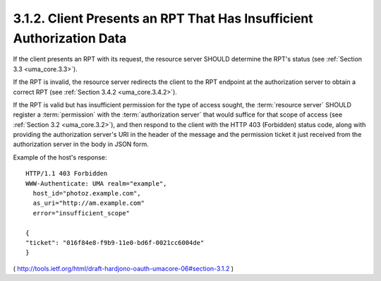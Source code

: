 3.1.2. Client Presents an RPT That Has Insufficient Authorization Data
^^^^^^^^^^^^^^^^^^^^^^^^^^^^^^^^^^^^^^^^^^^^^^^^^^^^^^^^^^^^^^^^^^^^^^^^^^^^^^^^^^^^

If the client presents an RPT with its request, the resource server
SHOULD determine the RPT's status (see :ref:`Section 3.3 <uma_core.3.3>`).  

If the RPT is invalid, 
the resource server redirects the client to the RPT endpoint
at the authorization server to obtain a correct RPT (see :ref:`Section 3.4.2 <uma_core.3.4.2>`).

If the RPT is valid but has insufficient permission for the type of access sought, 
the :term:`resource server` SHOULD register a :term:`permission` with the :term:`authorization server` 
that would suffice for that scope of access (see :ref:`Section 3.2 <uma_core.3.2>`), 
and then respond to the client with the HTTP 403 (Forbidden) status code, 
along with providing the authorization server's URI in the header of the message 
and the permission ticket it just received from the authorization server in the body in JSON form.

Example of the host's response:

::

   HTTP/1.1 403 Forbidden
   WWW-Authenticate: UMA realm="example",
     host_id="photoz.example.com",
     as_uri="http://am.example.com"
     error="insufficient_scope"

   {
   "ticket": "016f84e8-f9b9-11e0-bd6f-0021cc6004de"
   }

( http://tools.ietf.org/html/draft-hardjono-oauth-umacore-06#section-3.1.2 )
